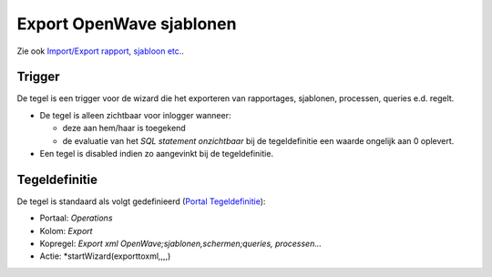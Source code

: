 Export OpenWave sjablonen
=========================

Zie ook `Import/Export rapport, sjabloon
etc. </docs/probleemoplossing/programmablokken/import_export_xlm.md>`__.

Trigger
-------

De tegel is een trigger voor de wizard die het exporteren van
rapportages, sjablonen, processen, queries e.d. regelt.

-  De tegel is alleen zichtbaar voor inlogger wanneer:

   -  deze aan hem/haar is toegekend
   -  de evaluatie van het *SQL statement onzichtbaar* bij de
      tegeldefinitie een waarde ongelijk aan 0 oplevert.

-  Een tegel is disabled indien zo aangevinkt bij de tegeldefinitie.

Tegeldefinitie
--------------

De tegel is standaard als volgt gedefinieerd (`Portal
Tegeldefinitie </docs/instellen_inrichten/portaldefinitie/portal_tegel.md>`__):

-  Portaal: *Operations*
-  Kolom: *Export*
-  Kopregel: *Export xml OpenWave;sjablonen,schermen;queries,
   processen…*
-  Actie: \*startWizard(exporttoxml,,,,)
